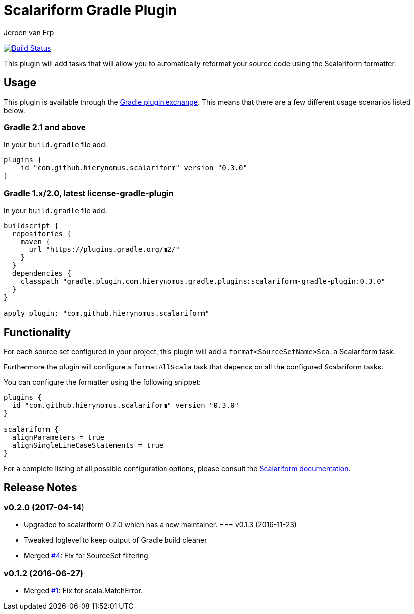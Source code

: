 = Scalariform Gradle Plugin
Jeroen van Erp
:plugin_version: 0.3.0

image:https://travis-ci.org/hierynomus/scalariform-gradle-plugin.svg?branch=master[Build Status,link=https://travis-ci.org/hierynomus/scalariform-gradle-plugin]

This plugin will add tasks that will allow you to automatically reformat your source code using the Scalariform formatter.

== Usage
This plugin is available through the http://plugins.gradle.org/[Gradle plugin exchange]. This means that there are a few different usage scenarios listed below.

=== Gradle 2.1 and above
In your `build.gradle` file add:

[source,groovy,subs="verbatim,attributes"]
----
plugins {
    id "com.github.hierynomus.scalariform" version "{plugin_version}"
}
----

=== Gradle 1.x/2.0, latest license-gradle-plugin
In your `build.gradle` file add:

[source,groovy,subs="verbatim,attributes"]
----
buildscript {
  repositories {
    maven {
      url "https://plugins.gradle.org/m2/"
    }
  }
  dependencies {
    classpath "gradle.plugin.com.hierynomus.gradle.plugins:scalariform-gradle-plugin:{plugin_version}"
  }
}

apply plugin: "com.github.hierynomus.scalariform"
----

== Functionality

For each source set configured in your project, this plugin will add a `format<SourceSetName>Scala` Scalariform task.

Furthermore the plugin will configure a `formatAllScala` task that depends on all the configured Scalariform tasks.

You can configure the formatter using the following snippet:

[source,groovy,subs="verbatim,attributes"]
----
plugins {
  id "com.github.hierynomus.scalariform" version "{plugin_version}"
}

scalariform {
  alignParameters = true
  alignSingleLineCaseStatements = true
}
----

For a complete listing of all possible configuration options, please consult the https://github.com/scala-ide/scalariform#preferences[Scalariform documentation].

== Release Notes

=== v0.2.0 (2017-04-14)
- Upgraded to scalariform 0.2.0 which has a new maintainer.
=== v0.1.3 (2016-11-23)
- Tweaked loglevel to keep output of Gradle build cleaner
- Merged https://github.com/hierynomus/gradle-scalariform-plugin/pulls/4[#4]: Fix for SourceSet filtering

=== v0.1.2 (2016-06-27)
- Merged https://github.com/hierynomus/gradle-scalariform-plugin/pulls/1[#1]: Fix for scala.MatchError.
